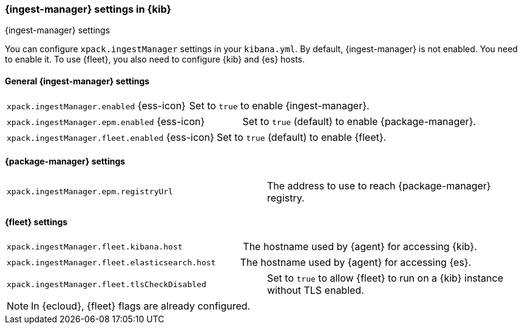 [role="xpack"]
[[ingest-manager-settings-kb]]
=== {ingest-manager} settings in {kib}
++++
<titleabbrev>{ingest-manager} settings</titleabbrev>
++++

You can configure `xpack.ingestManager` settings in your `kibana.yml`. 
By default, {ingest-manager} is not enabled. You need to enable it. To use {fleet}, you also need to configure {kib} and {es} hosts.

[[general-ingest-manager-settings-kb]]
==== General {ingest-manager} settings

[cols="2*<"]
|===
| `xpack.ingestManager.enabled` {ess-icon}
  | Set to `true` to enable {ingest-manager}. 
|===

[cols="2*<"]
|===
| `xpack.ingestManager.epm.enabled` {ess-icon}
  | Set to `true` (default) to enable {package-manager}. 
|===

[cols="2*<"]
|===
| `xpack.ingestManager.fleet.enabled` {ess-icon}
  | Set to `true` (default) to enable {fleet}. 
|===

[[ingest-manager-data-visualizer-settings]]

==== {package-manager} settings

[cols="2*<"]
|===
| `xpack.ingestManager.epm.registryUrl`
  | The address to use to reach {package-manager} registry.
|===

==== {fleet} settings

[cols="2*<"]
|===
| `xpack.ingestManager.fleet.kibana.host`
  | The hostname used by {agent} for accessing {kib}.
|===

[cols="2*<"]
|===
| `xpack.ingestManager.fleet.elasticsearch.host`
  | The hostname used by {agent} for accessing {es}.
|===

[cols="2*<"]
|===
| `xpack.ingestManager.fleet.tlsCheckDisabled`
  | Set to `true` to allow {fleet} to run on a {kib} instance without TLS enabled.
|===

[NOTE]
====
In {ecloud}, {fleet} flags are already configured.
====
